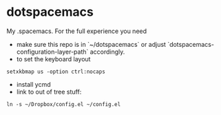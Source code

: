 * dotspacemacs
 My .spacemacs. For the full experience you need 
- make sure this repo is in `~/dotspacemacs` or adjust
  `dotspacemacs-configuration-layer-path` accordingly.
- to set the keyboard layout
#+BEGIN_SRC shell
setxkbmap us -option ctrl:nocaps
#+END_SRC
- install ycmd
- link to out of tree stuff:
#+BEGIN_SRC shell
ln -s ~/Dropbox/config.el ~/config.el
#+END_SRC

